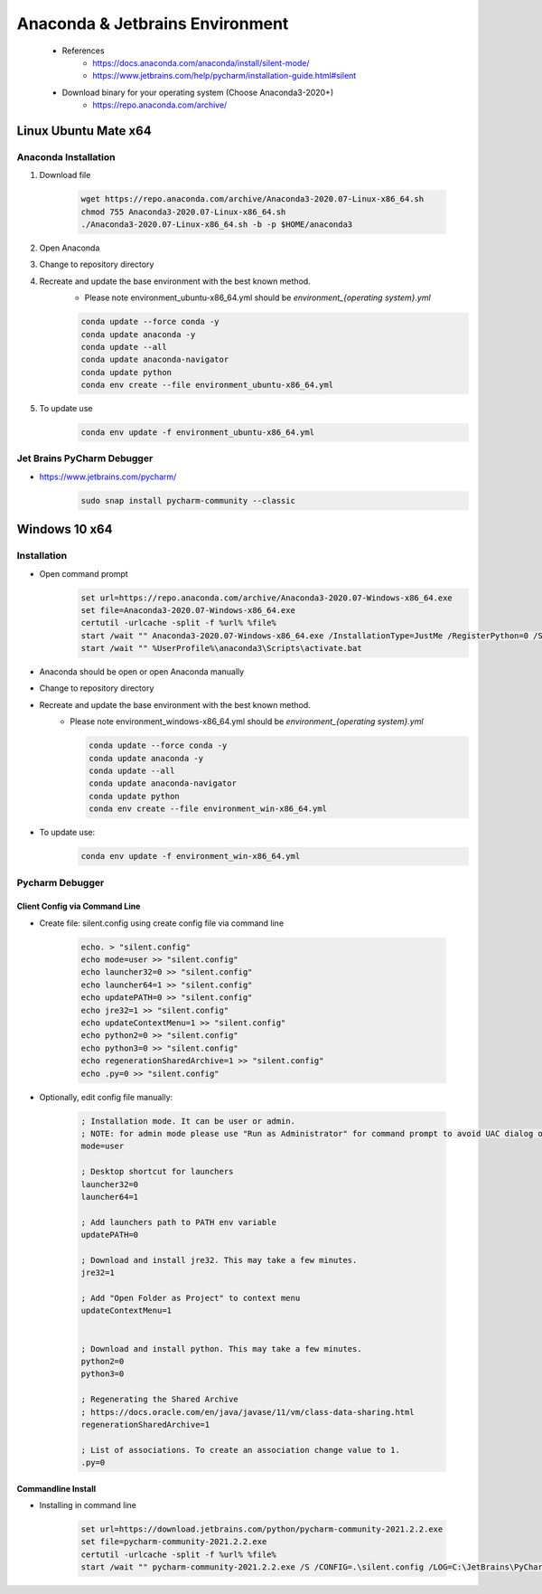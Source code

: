 Anaconda & Jetbrains Environment
##################################
    - References
        - https://docs.anaconda.com/anaconda/install/silent-mode/
        - https://www.jetbrains.com/help/pycharm/installation-guide.html#silent
    - Download binary for your operating system (Choose Anaconda3-2020+)
        - https://repo.anaconda.com/archive/

Linux Ubuntu Mate x64
*********************

Anaconda Installation
============

1. Download file

    .. code-block::

        wget https://repo.anaconda.com/archive/Anaconda3-2020.07-Linux-x86_64.sh
        chmod 755 Anaconda3-2020.07-Linux-x86_64.sh
        ./Anaconda3-2020.07-Linux-x86_64.sh -b -p $HOME/anaconda3

#. Open Anaconda
#. Change to repository directory
#. Recreate and update the base environment with the best known method.
    - Please note environment_ubuntu-x86_64.yml should be `environment_{operating system}.yml`

    .. code-block::

        conda update --force conda -y
        conda update anaconda -y
        conda update --all
        conda update anaconda-navigator
        conda update python
        conda env create --file environment_ubuntu-x86_64.yml

#. To update use
    .. code-block::

        conda env update -f environment_ubuntu-x86_64.yml

Jet Brains PyCharm Debugger
=============================
- https://www.jetbrains.com/pycharm/
    .. code-block::

        sudo snap install pycharm-community --classic

Windows 10 x64
********************
Installation
============
- Open command prompt
    .. code-block::

        set url=https://repo.anaconda.com/archive/Anaconda3-2020.07-Windows-x86_64.exe
        set file=Anaconda3-2020.07-Windows-x86_64.exe
        certutil -urlcache -split -f %url% %file%
        start /wait "" Anaconda3-2020.07-Windows-x86_64.exe /InstallationType=JustMe /RegisterPython=0 /S /D=%UserProfile%\anaconda3
        start /wait "" %UserProfile%\anaconda3\Scripts\activate.bat

- Anaconda should be open or open Anaconda manually
- Change to repository directory
- Recreate and update the base environment with the best known method.
    - Please note environment_windows-x86_64.yml should be `environment_{operating system}.yml`

      .. code-block::

        conda update --force conda -y
        conda update anaconda -y
        conda update --all
        conda update anaconda-navigator
        conda update python
        conda env create --file environment_win-x86_64.yml

- To update use:
    .. code-block::

        conda env update -f environment_win-x86_64.yml

Pycharm Debugger
================
Client Config via Command Line
-------------------------------
- Create file: silent.config using create config file via command line

    .. code-block::

        echo. > "silent.config"
        echo mode=user >> "silent.config"
        echo launcher32=0 >> "silent.config"
        echo launcher64=1 >> "silent.config"
        echo updatePATH=0 >> "silent.config"
        echo jre32=1 >> "silent.config"
        echo updateContextMenu=1 >> "silent.config"
        echo python2=0 >> "silent.config"
        echo python3=0 >> "silent.config"
        echo regenerationSharedArchive=1 >> "silent.config"
        echo .py=0 >> "silent.config"

- Optionally, edit config file manually:

    .. code-block::

        ; Installation mode. It can be user or admin.
        ; NOTE: for admin mode please use "Run as Administrator" for command prompt to avoid UAC dialog or user 'admin'.
        mode=user

        ; Desktop shortcut for launchers
        launcher32=0
        launcher64=1

        ; Add launchers path to PATH env variable
        updatePATH=0

        ; Download and install jre32. This may take a few minutes.
        jre32=1

        ; Add "Open Folder as Project" to context menu
        updateContextMenu=1


        ; Download and install python. This may take a few minutes.
        python2=0
        python3=0

        ; Regenerating the Shared Archive
        ; https://docs.oracle.com/en/java/javase/11/vm/class-data-sharing.html
        regenerationSharedArchive=1

        ; List of associations. To create an association change value to 1.
        .py=0

Commandline Install
-------------------
- Installing in command line

    .. code-block::

        set url=https://download.jetbrains.com/python/pycharm-community-2021.2.2.exe
        set file=pycharm-community-2021.2.2.exe
        certutil -urlcache -split -f %url% %file%
        start /wait "" pycharm-community-2021.2.2.exe /S /CONFIG=.\silent.config /LOG=C:\JetBrains\PyCharmEdu\install.log /D=C:\JetBrains\Edu\PyCharm_2020
